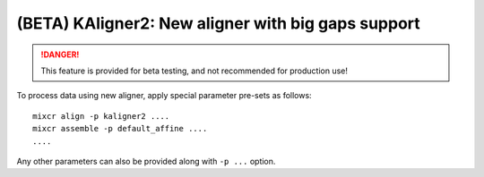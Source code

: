.. _ref-kAligner2:
 
(BETA) KAligner2: New aligner with big gaps support
===================================================

.. danger::

    This feature is provided for beta testing, and not recommended for production use!

To process data using new aligner, apply special parameter pre-sets as follows:

::

    mixcr align -p kaligner2 ....
    mixcr assemble -p default_affine ....
    ....

Any other parameters can also be provided along with ``-p ...`` option.
